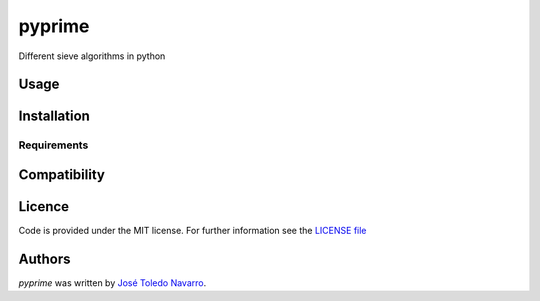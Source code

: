 pyprime
========

.. image:: https://img.shields.io/pypi/v/pysieves.svg
    :target: https://pypi.python.org/pypi/pysieves
    :alt: Latest PyPI version

.. image:: https://travis-ci.org/borntyping/cookiecutter-pypackage-minimal.png
   :target: https://travis-ci.org/borntyping/cookiecutter-pypackage-minimal
   :alt: Latest Travis CI build status

Different sieve algorithms in python

Usage
-----

Installation
------------

Requirements
^^^^^^^^^^^^

Compatibility
-------------

Licence
-------

Code is provided under the MIT license. 
For further information see the `LICENSE file <LICENSE>`_

Authors
-------

`pyprime` was written by `José Toledo Navarro <jotatoledon@gmail.com>`_.
